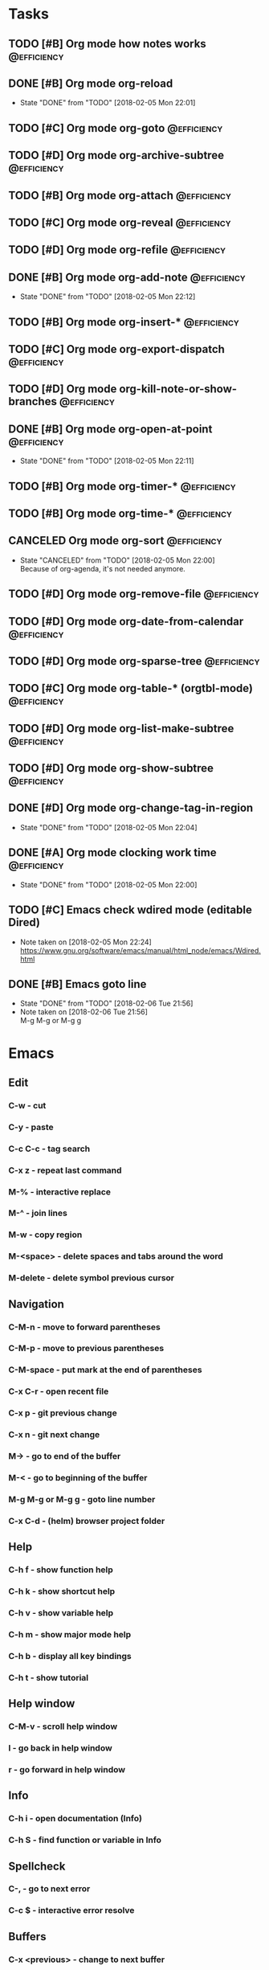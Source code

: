 * Tasks
** TODO [#B] Org mode how notes works                                                  :@efficiency:
** DONE [#B] Org mode org-reload
   SCHEDULED: <2018-02-05 Mon>
   - State "DONE"       from "TODO"       [2018-02-05 Mon 22:01]
** TODO [#C] Org mode org-goto                                                         :@efficiency:
** TODO [#D] Org mode org-archive-subtree                                              :@efficiency:
** TODO [#B] Org mode org-attach                                                       :@efficiency:
** TODO [#C] Org mode org-reveal                                                       :@efficiency:
** TODO [#D] Org mode org-refile                                                       :@efficiency:
** DONE [#B] Org mode org-add-note                                                     :@efficiency:
   CLOSED: [2018-02-05 Mon] SCHEDULED: <2018-02-05 Mon>
   - State "DONE"       from "TODO"       [2018-02-05 Mon 22:12]
** TODO [#B] Org mode org-insert-*                                                     :@efficiency:
** TODO [#C] Org mode org-export-dispatch                                              :@efficiency:
** TODO [#D] Org mode org-kill-note-or-show-branches                                   :@efficiency:
** DONE [#B] Org mode org-open-at-point                                                :@efficiency:
   SCHEDULED: <2018-02-05 Mon>
   - State "DONE"       from "TODO"       [2018-02-05 Mon 22:11]
** TODO [#B] Org mode org-timer-*                                                      :@efficiency:
** TODO [#B] Org mode org-time-*                                                       :@efficiency:
** CANCELED Org mode org-sort                                                          :@efficiency:
   CLOSED: [2018-02-05 Mon]
   - State "CANCELED"   from "TODO"       [2018-02-05 Mon 22:00] \\
     Because of org-agenda, it's not needed anymore.
** TODO [#D] Org mode org-remove-file                                                  :@efficiency:
** TODO [#D] Org mode org-date-from-calendar                                           :@efficiency:
** TODO [#D] Org mode org-sparse-tree                                                  :@efficiency:
** TODO [#C] Org mode org-table-* (orgtbl-mode)                                        :@efficiency:
** TODO [#D] Org mode org-list-make-subtree                                            :@efficiency:
** TODO [#D] Org mode org-show-subtree                                                 :@efficiency:
** DONE [#D] Org mode org-change-tag-in-region
   SCHEDULED: <2018-02-05 Mon>
   - State "DONE"       from "TODO"       [2018-02-05 Mon 22:04]
** DONE [#A] Org mode clocking work time                                               :@efficiency:
   CLOSED: [2018-02-05 Mon] SCHEDULED: <2018-02-05 Mon>
   - State "DONE"       from "TODO"       [2018-02-05 Mon 22:00]

** TODO [#C] Emacs check wdired mode (editable Dired)
   - Note taken on [2018-02-05 Mon 22:24] \\
     https://www.gnu.org/software/emacs/manual/html_node/emacs/Wdired.html

** DONE [#B] Emacs goto line
   SCHEDULED: <2018-02-06 Tue>
   - State "DONE"       from "TODO"       [2018-02-06 Tue 21:56]
   - Note taken on [2018-02-06 Tue 21:56] \\
     M-g M-g or M-g g
* Emacs
** Edit
*** C-w - cut
*** C-y - paste
*** C-c C-c - tag search
*** C-x z - repeat last command
*** M-% - interactive replace
*** M-^ - join lines
*** M-w - copy region
*** M-<space> - delete spaces and tabs around the word
*** M-delete - delete symbol previous cursor
** Navigation
*** C-M-n - move to forward parentheses
*** C-M-p - move to previous parentheses
*** C-M-space - put mark at the end of parentheses
*** C-x C-r - open recent file
*** C-x p - git previous change
*** C-x n - git next change
*** M-> - go to end of the buffer
*** M-< - go to beginning of the buffer
*** M-g M-g or M-g g - goto line number
*** C-x C-d - (helm) browser project folder
** Help
*** C-h f - show function help
*** C-h k - show shortcut help
*** C-h v - show variable help
*** C-h m - show major mode help
*** C-h b - display all key bindings
*** C-h t - show tutorial
** Help window
*** C-M-v - scroll help window
*** l - go back in help window
*** r - go forward in help window
** Info
*** C-h i - open documentation (Info)
*** C-h S - find function or variable in Info
** Spellcheck
*** C-, - go to next error
*** C-c $ - interactive error resolve
** Buffers
*** C-x <previous> - change to next buffer
*** C-x <left> - change to previous buffer
** Windows
*** C-x + - all windows the same size
*** C-x 0 - close this window
*** C-x 2 - split window horizontally
*** C-x 4 r <filename> - open file in read-only mode in other window
** Frames
*** C-x 5 0 - close this frame
*** C-x 5 f - find file in other frame
*** C-x 5 2 - open empty frame and clone current buffer
*** C-x 5 r <filename> - open file in read-only mode in new frame
** Files
*** C-x C-f C-f - create file in 'find file mode'
***
* Org mode
** Timestamp
*** S-left-right - timestamp day next/previous
*** S-up/down - timestamp next/previous
*** > / < - scroll calendar forward / backward 1 month
*** M-v / C-v - scroll calendar forward / backward 3 months
*** M-S-down / up - scroll calendar forward / backward 1 year
** Tags
*** org-change-tag-in-region
** Edit
*** C-return - insert heading (not break current heading)
*** M-return - insert heading
*** C-c C-l - insert link
*** C-c C-a - insert attachment
*** M-left/right - demote/promote heading
*** C-c C-d - deadline??
*** C-c C-z - add time stamped note to LOGBOOK drawer
*** C-x C-x d - insert drawer (collapsed block)
** Navigation
*** C-', C-, - cycle org files
*** M-up, M-down - reorder item
**** C-c o - open link
*** C-c % - push current position to mark ring
*** C-c & - go to recorded position
** Clock
*** C-c C-x C-i - start clock on current item
*** C-c C-x C-o - stop clock time
*** C-c C-x C-x - reclock last clocked time
*** C-c C-x C-q - cancel current clock
*** C-c C-x C-j - jump to task of the current clock
*** C-c C-x C-d - display task clock summary
*** C-c C-x ; - start countdown timer
*** C-c C-x . - insert current timer string into buffer
*** C-c C-x - - insert description item to list bounded to timer position
*** C-c C-x , - toggle pause of timer
*** C-c C-x _ - stop the timer
** Agenda
*** I - clock in
*** L - recenter
*** / - secondary filtering
*** ; - start countdown timer
** Marks
*** S-left, S-right - mark cycle
*** M-h - mark paragraph
*** C-x h - mark entire buffer

** Priorities
**** C-c , - set priority
**** S-up - priority up
**** S-down - priority down
**** sorting
**** M-<up> - record line up
**** M-<down> - record line down

** Recovery
*** C-x u - undo
*** C-f C-g C-x - redo
*** M-x recovery-session - recovery files lost after system crash
** Dired
*** ! - run shell command
*** & - run async shell command
*** + - create directory
*** = - diff
*** g - refresh
*** a - reuse existing buffer if exists
*** o - open file/directory in other window (not override Dired buffer)
*** f - find file
*** t - toggle marks
*** u - unmark item
*** m - mark item
*** C-M-u or ^ - navigate directory up
*** C-J - jump to Dired mode from minibuffer
** Programming
*** C-x C-; - comment current line
** Folding
*** TAB - toggle fold heading
*** S-<TAB> - toggle fold all
* VIM
** spellcheck
*** <leader>s - toggle spellcheck
*** ]s [s - navigation
*** z= - fix
*** zg - add
** substitution
*** %s - entire file
*** s - current line
*** ‘<,’>s - visual selection
*** .,$s - from the current line to end of the file
*** .,+2s - from the current line and next 2 lines
*** g///g - entire file
*** // - last search pattern
** edit
*** ]p - paste and indnet block
*** /** - mark entire buffer content
** navigation
*** [ or ] - go to next/previous function definition
*** ( or ) - go to next/previous paragraph
*** ]] - section forward or to next paragraph
*** gf - goto filename below the cursor
** bookmarks
*** marks - shows list of bookmarks
*** '] - go to start of last change
** aligments
*** = - align selected text
** futivive - git
*** - - add to index
*** p - patch
** window & tabs
*** C-w | - maximize horizontal split
*** C-w | - maximize vertical split
*** C-w n - new horizontal split
*** C-w v - new vertical split
*** C-w c - close window
*** C-w o - close all living only current window
*** C-w T - open move window to new tab
*** C-w z - close preview window
** Ctrlp
*** C-x - open file from the list in new horizontal split
*** C-t -  open file from the list in new tab
*** { } - jump to next/previous empty line
** tags
*** tn - next function definition
*** C-w C-] - open definition in horizontal split
** netrw
*** % - create new file
*** D - delete file under the cursor
*** o/O - open file under the cursor in new window
*** i - cycle between: thin, long, wide, tree view
*** c - make the browsing directory current directory
*** gh - toggle hidden files
*** gn - change root directory for the directory below cursor (one level only)
*** mc - copy files to directory (requires mt first)
*** mf - toggle mark file
*** mg - vimgrep for marked files
*** md - apply diff to marked files (up to 3)
*** mm - move marked files to market directory
*** mr - mark files using regexp
*** mu - unmark all
*** mv - apply vim command to marked files
*** mx - apply shell command to marked files
*** P - open file and focus on it
*** qb - list bookmarked directories
*** qf - display file info
*** qF - mark files using quickfix list
*** qL - mark files using location list
*** r - reverse sorting order
*** R - rename file or directory
*** s - select sorting style
*** t - enter a file/dir name into tab
*** u/U/- - go to recently visited directory
*** x - view file in associated program
*** X - execute file under cursor by system
*** c-l - refresh directory listing
* Docker
** docker-machine start
* iTerm2
** options + mouse selection - select text to copy
** options + command + mouse selection - select block to copy
* Tmux - https://gist.github.com/henrik/1967800
** console
*** [  ] - scroll
*** / - search down
*** shift-/ - search up
** sessions
*** $ - rename
*** C-r - restore sessions state
*** C-r - save sessions state
** windows
*** c - new
*** , - rename
*** n - change to next
*** p - change to previous
*** w - choose interactively
** panes
*** x - kill current
*** z - toggle zoom on current
*** { } - swapping
*** space - toggle horizontal - vertical
** client
*** d - detach current
*** $ - rename current client session
*** R - source .tmux.conf
*** ~ - display previous tmux message
*** [  - enter "copy mode"
** commands
*** swap-window -t 1 - swaps window 1 which top window
